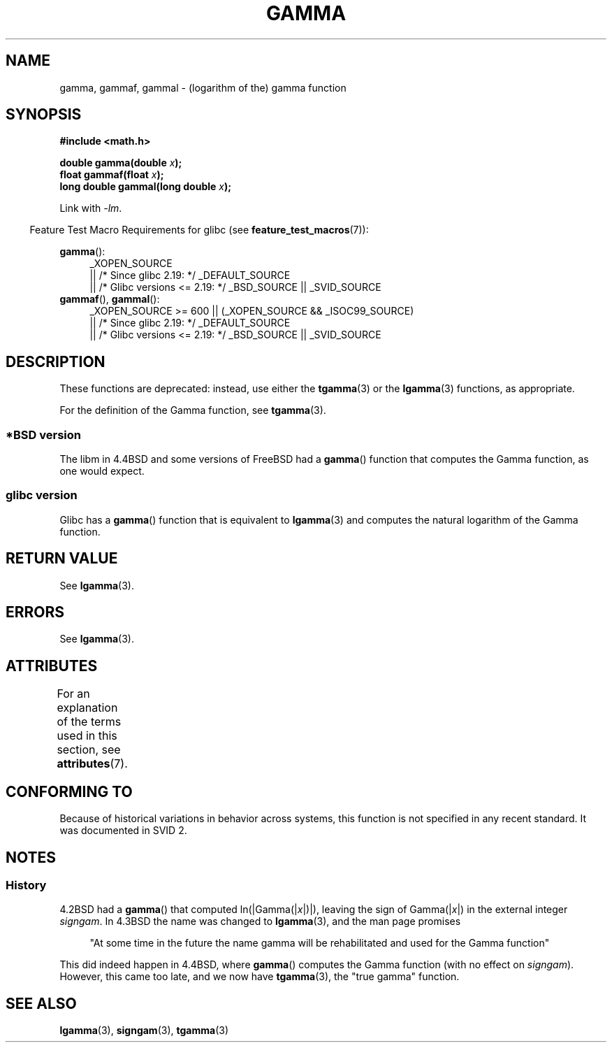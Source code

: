 .\" Copyright 2002 Walter Harms (walter.harms@informatik.uni-oldenburg.de)
.\"
.\" %%%LICENSE_START(GPL_NOVERSION_ONELINE)
.\" Distributed under GPL
.\" %%%LICENSE_END
.\"
.\" Modified 2003-11-18, aeb: historical remarks
.\"
.TH GAMMA 3 2016-03-15 "GNU" "Linux Programmer's Manual"
.SH NAME
gamma, gammaf, gammal \- (logarithm of the) gamma function
.SH SYNOPSIS
.B #include <math.h>
.PP
.BI "double gamma(double " x ");"
.br
.BI "float gammaf(float " x ");"
.br
.BI "long double gammal(long double " x ");"
.PP
Link with \fI\-lm\fP.
.PP
.in -4n
Feature Test Macro Requirements for glibc (see
.BR feature_test_macros (7)):
.in
.PP
.ad l
.BR gamma ():
.RS 4
_XOPEN_SOURCE
    || /* Since glibc 2.19: */ _DEFAULT_SOURCE
    || /* Glibc versions <= 2.19: */ _BSD_SOURCE || _SVID_SOURCE
.RE
.BR gammaf (),
.BR gammal ():
.RS 4
_XOPEN_SOURCE >= 600 || (_XOPEN_SOURCE && _ISOC99_SOURCE)
    || /* Since glibc 2.19: */ _DEFAULT_SOURCE
    || /* Glibc versions <= 2.19: */ _BSD_SOURCE || _SVID_SOURCE
.RE
.ad b
.SH DESCRIPTION
These functions are deprecated: instead, use either the
.BR tgamma (3)
or the
.BR lgamma (3)
functions, as appropriate.
.PP
For the definition of the Gamma function, see
.BR tgamma (3).
.SS *BSD version
The libm in 4.4BSD and some versions of FreeBSD had a
.BR gamma ()
function that computes the Gamma function, as one would expect.
.SS glibc version
Glibc has a
.BR gamma ()
function that is equivalent to
.BR lgamma (3)
and computes the natural logarithm of the Gamma function.
.SH RETURN VALUE
See
.BR lgamma (3).
.SH ERRORS
See
.BR lgamma (3).
.SH ATTRIBUTES
For an explanation of the terms used in this section, see
.BR attributes (7).
.TS
allbox;
lbw27 lb lb
l l l.
Interface	Attribute	Value
T{
.BR gamma (),
.BR gammaf (),
.BR gammal ()
T}	Thread safety	MT-Unsafe race:signgam
.TE
.SH CONFORMING TO
Because of historical variations in behavior across systems,
this function is not specified in any recent standard.
It was documented in SVID 2.
.SH NOTES
.SS History
4.2BSD had a
.BR gamma ()
that computed
.RI ln(|Gamma(| x |)|),
leaving the sign of
.RI Gamma(| x |)
in the external integer
.IR signgam .
In 4.3BSD the name was changed to
.BR lgamma (3),
and the man page promises
.PP
.in +4n
"At some time in the future the name gamma will be rehabilitated
and used for the Gamma function"
.in
.PP
This did indeed happen in 4.4BSD, where
.BR gamma ()
computes the Gamma function (with no effect on
.IR signgam ).
However, this came too late, and we now have
.BR tgamma (3),
the "true gamma" function.
.\" The FreeBSD man page says about gamma() that it is like lgamma()
.\" except that is does not set signgam.
.\" Also, that 4.4BSD has a gamma() that computes the true gamma function.
.SH SEE ALSO
.BR lgamma (3),
.BR signgam (3),
.BR tgamma (3)
